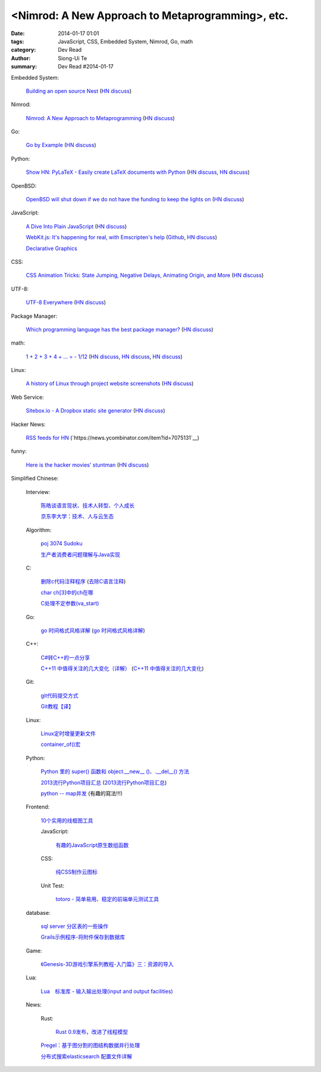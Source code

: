 <Nimrod: A New Approach to Metaprogramming>, etc.
##########################################################################################

:date: 2014-01-17 01:01
:tags: JavaScript, CSS, Embedded System, Nimrod, Go, math
:category: Dev Read
:author: Siong-Ui Te
:summary: Dev Read #2014-01-17


Embedded System:

  `Building an open source Nest <http://blog.spark.io/2014/01/17/open-source-thermostat/>`_
  (`HN discuss <https://news.ycombinator.com/item?id=7075626>`__)

Nimrod:

  `Nimrod: A New Approach to Metaprogramming <http://www.infoq.com/presentations/nimrod>`_
  (`HN discuss <https://news.ycombinator.com/item?id=7071429>`__)

Go:

  `Go by Example <https://gobyexample.com/>`__
  (`HN discuss <https://news.ycombinator.com/item?id=7075515>`__)

Python:

  `Show HN: PyLaTeX - Easily create LaTeX documents with Python <https://github.com/JelteF/PyLaTeX>`_
  (`HN discuss <https://news.ycombinator.com/item?id=7068752>`__,
  `HN discuss <https://news.ycombinator.com/item?id=7075212>`__)

OpenBSD:

  `OpenBSD will shut down if we do not have the funding to keep the lights on <http://marc.info/?l=openbsd-misc&m=138972987203440&w=2>`_
  (`HN discuss <https://news.ycombinator.com/item?id=7069889>`__)

JavaScript:

  `A Dive Into Plain JavaScript <http://blog.adtile.me/2014/01/16/a-dive-into-plain-javascript/>`_
  (`HN discuss <https://news.ycombinator.com/item?id=7070225>`__)

  `WebKit.js: It's happening for real, with Emscripten's help <http://badassjs.com/post/73526882798/webkit-js-its-happening-for-real-with-emscriptens>`_
  (`Github <https://github.com/trevorlinton/webkit.js>`__,
  `HN discuss <https://news.ycombinator.com/item?id=7071132>`__)

  `Declarative Graphics <http://dailyjs.com/2014/01/16/declarative-graphics/>`_

CSS:

  `CSS Animation Tricks: State Jumping, Negative Delays, Animating Origin, and More <http://css-tricks.com/css-animation-tricks/>`_
  (`HN discuss <https://news.ycombinator.com/item?id=7070784>`__)

UTF-8:

  `UTF-8 Everywhere <http://www.utf8everywhere.org/>`_
  (`HN discuss <https://news.ycombinator.com/item?id=7070944>`__)

Package Manager:

  `Which programming language has the best package manager? <http://blog.versioneye.com/2014/01/15/which-programming-language-has-the-best-package-manager/>`_
  (`HN discuss <https://news.ycombinator.com/item?id=7070315>`__)

math:

  `1 + 2 + 3 + 4 + ... = - 1/12 <http://en.wikipedia.org/wiki/Ramanujan_summation#Sum_of_divergent_series>`_
  (`HN discuss <https://news.ycombinator.com/item?id=7075141>`__,
  `HN discuss <https://news.ycombinator.com/item?id=7057049>`__,
  `HN discuss <https://news.ycombinator.com/item?id=7038809>`__)

Linux:

  `A history of Linux through project website screenshots <http://linux-website-screenshots.tumblr.com/>`_
  (`HN discuss <https://news.ycombinator.com/item?id=7075224>`__)

Web Service:

  `Sitebox.io - A Dropbox static site generator <http://www.sitebox.io/>`_
  (`HN discuss <https://news.ycombinator.com/item?id=7075189>`__)

Hacker News:

  `RSS feeds for HN <http://labs.infertux.com/hn2rss/>`_
  (`https://news.ycombinator.com/item?id=7075131`__)

funny:

  `Here is the hacker movies' stuntman <http://hackertyper.net/>`_
  (`HN discuss <https://news.ycombinator.com/item?id=7075941>`__)



Simplified Chinese:

  Interview:

    `陈皓谈语言现状、技术人转型、个人成长 <http://www.infoq.com/cn/interviews/chen-hao-talk-language-situation-technicians-transformation--personal-growth>`_

    `京东李大学：技术、人与云生态 <http://www.infoq.com/cn/interviews/jingdong-lidaxue-technical-human-and-cloud-ecosystem>`_

  Algorithm:

    `poj 3074 Sudoku <http://my.oschina.net/locusxt/blog/193922>`_

    `生产者消费者问题理解与Java实现 <http://my.oschina.net/hanzhankang/blog/193917>`_

  C:

    `删除c代码注释程序 <http://www.oschina.net/question/1397642_141409>`_
    (`去除C语言注释 <http://www.oschina.net/code/snippet_58387_32755>`_)

    `char ch[3]中的ch在哪 <http://my.oschina.net/dream0303/blog/193791>`_

    `C处理不定参数(va_start) <http://my.oschina.net/u/241043/blog/193804>`_

  Go:

    `go 时间格式风格详解 <http://my.oschina.net/achun/blog/142315>`_
    (`go 时间格式风格详解 <http://blog.go-china.org/18-go-time-style>`__)

  C++:

    `C#转C++的一点分享 <http://www.oschina.net/question/1010990_141492>`_

    `C++11 中值得关注的几大变化（详解） <http://coolshell.cn/articles/5265.html>`_
    (`C++11 中值得关注的几大变化 <http://my.oschina.net/jacobin/blog/193794>`_)

  Git:

    `git代码提交方式 <http://my.oschina.net/tearlight/blog/193921>`_

    `Git教程【译】 <http://my.oschina.net/u/1402271/blog/193807>`_

  Linux:

    `Linux定时增量更新文件 <http://my.oschina.net/immk/blog/193926>`_

    `container_of()宏 <http://my.oschina.net/jerikc/blog/193816>`_

  Python:

    `Python 里的 super() 函数和 object.__new__ ()、.__del__() 方法 <http://my.oschina.net/lionets/blog/193900>`_

    `2013流行Python项目汇总 <http://news.cnblogs.com/n/198382/>`_
    (`2013流行Python项目汇总 <http://www.pythoner.cn/home/blog/popular-python-projects-in-2013/>`__)

    `python -- map并发 <http://my.oschina.net/1123581321/blog/193820>`_ (有趣的寫法!!!)

  Frontend:

    `10个实用的线框图工具 <http://blog.jobbole.com/56118/>`_

    JavaScript:

      `有趣的JavaScript原生数组函数 <http://www.cnblogs.com/yanhaijing/p/3508806.html>`_

    CSS:

      `纯CSS制作云图标 <http://www.oschina.net/code/snippet_1376788_32756>`_

    Unit Test:

      `totoro - 简单易用、稳定的前端单元测试工具 <http://www.infoq.com/cn/presentations/totoro-easy-to-use-stable-front-end-unit-testing-tool>`_

  database:

    `sql server 分区表的一些操作 <http://my.oschina.net/animalong/blog/193799>`_

    `Grails示例程序-将附件保存到数据库 <http://my.oschina.net/65304586/blog/193802>`_

  Game:

    `《Genesis-3D游戏引擎系列教程-入门篇》三：资源的导入 <http://my.oschina.net/Genesis3D/blog/193812>`_

  Lua:

    `Lua　标准库 - 输入输出处理(input and output facilities) <http://my.oschina.net/ijaychen/blog/193805>`_

  News:

    Rust:

      `Rust 0.9发布，改进了线程模型 <http://www.infoq.com/cn/news/2014/01/rust09>`_

    `Pregel：基于图分割的图结构数据并行处理 <http://my.oschina.net/u/1417577/blog/193928>`_

    `分布式搜索elasticsearch 配置文件详解 <http://my.oschina.net/sunzy/blog/193832>`_
